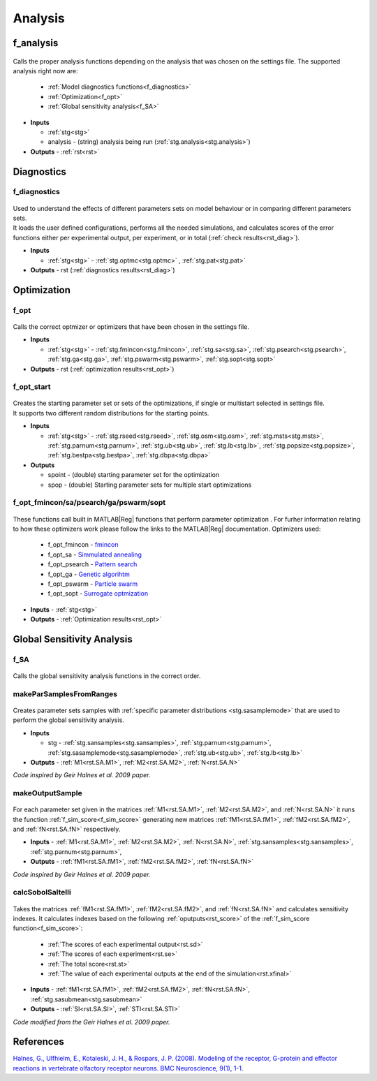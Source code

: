 .. _functions_analysis:

Analysis
========

.. _f_analysis:

f_analysis
----------

 .. toggle-header::
     :header: **Code**

     .. literalinclude:: ../Matlab/Code/Analysis/f_analysis.m
		:linenos:
		:language: matlab

Calls the proper analysis functions depending on the analysis that was chosen on the settings file.
The supported analysis right now are:

  - :ref:`Model diagnostics functions<f_diagnostics>`
  - :ref:`Optimization<f_opt>`
  - :ref:`Global sensitivity analysis<f_SA>`
  
- **Inputs**

  - :ref:`stg<stg>`
  - analysis - (string) analysis being run (:ref:`stg.analysis<stg.analysis>`)
  
- **Outputs** - :ref:`rst<rst>`

.. _diagnostics:

Diagnostics
-----------

.. _f_diagnostics:

f_diagnostics
^^^^^^^^^^^^^

 .. toggle-header::
     :header: **Code**
 
 	.. literalinclude:: ../Matlab/Code/Analysis/f_diagnostics.m
 	   :linenos:
	   :language: matlab

| Used to understand the effects of different parameters sets on model behaviour or in comparing different parameters sets.
| It loads the user defined configurations, performs all the needed simulations, and calculates scores of the error functions either per experimental output, per experiment, or in total (:ref:`check results<rst_diag>`).

- **Inputs**

  - :ref:`stg<stg>` - :ref:`stg.optmc<stg.optmc>` , :ref:`stg.pat<stg.pat>`
  
- **Outputs** - rst (:ref:`diagnostics results<rst_diag>`)

.. _opt:

Optimization
------------

.. _f_opt:

f_opt
^^^^^

 .. toggle-header::
     :header: **Code**
 
 	.. literalinclude:: ../Matlab/Code/Analysis/Optimization/f_opt.m
 	   :linenos:
	   :language: matlab


Calls the correct optmizer or optimizers that have been chosen in the settings file.

- **Inputs**

  - :ref:`stg<stg>` - :ref:`stg.fmincon<stg.fmincon>`, :ref:`stg.sa<stg.sa>`, :ref:`stg.psearch<stg.psearch>`, :ref:`stg.ga<stg.ga>`, :ref:`stg.pswarm<stg.pswarm>`, :ref:`stg.sopt<stg.sopt>`

- **Outputs** - rst (:ref:`optimization results<rst_opt>`)

.. _f_opt_start:

f_opt_start
^^^^^^^^^^^

 .. toggle-header::
     :header: **Code**
 
 	.. literalinclude:: ../Matlab/Code/Analysis/Optimization/f_opt_start.m
 	   :linenos:
	   :language: matlab

| Creates the starting parameter set or sets of the optimizations, if single or multistart selected in settings file.
| It supports two different random distributions for the starting points. 

- **Inputs**

  - :ref:`stg<stg>` - :ref:`stg.rseed<stg.rseed>`, :ref:`stg.osm<stg.osm>`, :ref:`stg.msts<stg.msts>`, :ref:`stg.parnum<stg.parnum>`, :ref:`stg.ub<stg.ub>`, :ref:`stg.lb<stg.lb>`, :ref:`stg.popsize<stg.popsize>`, :ref:`stg.bestpa<stg.bestpa>`, :ref:`stg.dbpa<stg.dbpa>`

- **Outputs** 

  - spoint - (double) starting parameter set for the optimization
  - spop - (double) Starting parameter sets for multiple start optimizations

.. _f_opt_general:

f_opt_fmincon/sa/psearch/ga/pswarm/sopt
^^^^^^^^^^^^^^^^^^^^^^^^^^^^^^^^^^^^^^^

  .. toggle-header::
      :header: **Code**
  
      .. content-tabs::
      
          .. tab-container:: tab1
              :title: f_opt_fmincon
      
             	 .. literalinclude:: ../Matlab/Code/Analysis/Optimization/f_opt_fmincon.m
             	    :linenos:
            	    :language: matlab
      
          .. tab-container:: tab2
              :title: f_opt_sa
      
             	 .. literalinclude:: ../Matlab/Code/Analysis/Optimization/f_opt_sa.m
             	    :linenos:
            	    :language: matlab
      		
          .. tab-container:: tab3
              :title: f_opt_psearch
      
             	 .. literalinclude:: ../Matlab/Code/Analysis/Optimization/f_opt_psearch.m
             	    :linenos:
            	    :language: matlab
      		   
          .. tab-container:: tab4
              :title: f_opt_ga
      
             	 .. literalinclude:: ../Matlab/Code/Analysis/Optimization/f_opt_ga.m
             	    :linenos:
            	    :language: matlab	
      	   
          .. tab-container:: tab5
              :title: f_opt_pswarm
      
             	 .. literalinclude:: ../Matlab/Code/Analysis/Optimization/f_opt_pswarm.m
             	    :linenos:
            	    :language: matlab	
      		   
          .. tab-container:: tab6
              :title: f_opt_sopt
      
             	 .. literalinclude:: ../Matlab/Code/Analysis/Optimization/f_opt_sopt.m
             	    :linenos:
            	    :language: matlab			   

These functions call built in MATLAB\ |Reg| functions that perform parameter optimization . 
For furher information relating to how these optimizers work please follow the links to the MATLAB\ |Reg| documentation.
Optimizers used:

 - f_opt_fmincon - `fmincon <https://www.mathworks.com/help/optim/ug/fmincon.html>`_
 - f_opt_sa -  `Simmulated annealing <https://www.mathworks.com/help/gads/simulannealbnd.html>`_
 - f_opt_psearch -  `Pattern search <https://www.mathworks.com/help/gads/patternsearch.html>`_
 - f_opt_ga - `Genetic algorihtm <https://www.mathworks.com/help/gads/ga.html>`_
 - f_opt_pswarm - `Particle swarm <https://www.mathworks.com/help/gads/particleswarm.html>`_
 - f_opt_sopt - `Surrogate optmization <https://www.mathworks.com/help/gads/surrogateopt.html>`_

- **Inputs** - :ref:`stg<stg>`
- **Outputs** - :ref:`Optimization results<rst_opt>`	   

Global Sensitivity Analysis
---------------------------

.. _f_SA:

f_SA
^^^^

 .. toggle-header::
     :header: **Code**
 
 	.. literalinclude:: ../Matlab/Code/Analysis/Sensitivity Analysis/f_SA.m
 	   :linenos:
	   :language: matlab

Calls the global sensitivity analysis functions in the correct order.

.. _makeParSamplesFromRanges:

makeParSamplesFromRanges
^^^^^^^^^^^^^^^^^^^^^^^^

 .. toggle-header::
     :header: **Code**
 
 	.. literalinclude:: ../Matlab/Code/Analysis/Sensitivity Analysis/makeParSamplesFromRanges.m
 	   :linenos:
	   :language: matlab

Creates parameter sets samples with :ref:`specific parameter distributions <stg.sasamplemode>` that are used to perform the global sensitivity analysis.

- **Inputs**

  - stg - :ref:`stg.sansamples<stg.sansamples>`, :ref:`stg.parnum<stg.parnum>`, :ref:`stg.sasamplemode<stg.sasamplemode>`, :ref:`stg.ub<stg.ub>`, :ref:`stg.lb<stg.lb>`
  
- **Outputs** - :ref:`M1<rst.SA.M1>`, :ref:`M2<rst.SA.M2>`, :ref:`N<rst.SA.N>`

*Code inspired by Geir Halnes et al. 2009 paper.*

.. _makeOutputSample:

makeOutputSample
^^^^^^^^^^^^^^^^

 .. toggle-header::
     :header: **Code**
 
 	.. literalinclude:: ../Matlab/Code/Analysis/Sensitivity Analysis/makeOutputSample.m
 	   :linenos:
	   :language: matlab

For each parameter set given in the matrices :ref:`M1<rst.SA.M1>`, :ref:`M2<rst.SA.M2>`, and :ref:`N<rst.SA.N>`
it runs the function :ref:`f_sim_score<f_sim_score>` generating new matrices
:ref:`fM1<rst.SA.fM1>`, :ref:`fM2<rst.SA.fM2>`, and :ref:`fN<rst.SA.fN>`
respectively.

- **Inputs** - :ref:`M1<rst.SA.M1>`, :ref:`M2<rst.SA.M2>`, :ref:`N<rst.SA.N>`, :ref:`stg.sansamples<stg.sansamples>`, :ref:`stg.parnum<stg.parnum>`,
- **Outputs** - :ref:`fM1<rst.SA.fM1>`, :ref:`fM2<rst.SA.fM2>`, :ref:`fN<rst.SA.fN>`

*Code inspired by Geir Halnes et al. 2009 paper.*

.. _calcSobolSaltelli:

calcSobolSaltelli
^^^^^^^^^^^^^^^^^

 .. toggle-header::
     :header: **Code**
 
 	.. literalinclude:: ../Matlab/Code/Analysis/Sensitivity Analysis/calcSobolSaltelli.m
 	   :linenos:
	   :language: matlab

Takes the matrices :ref:`fM1<rst.SA.fM1>`, :ref:`fM2<rst.SA.fM2>`, and :ref:`fN<rst.SA.fN>` and calculates sensitivity indexes.
It calculates indexes based on the following :ref:`oputputs<rst_score>` of the :ref:`f_sim_score function<f_sim_score>`:

  - :ref:`The scores of each experimental output<rst.sd>`
  - :ref:`The scores of each experiment<rst.se>`
  - :ref:`The total score<rst.st>`
  - :ref:`The value of each experimental outputs at the end of the simulation<rst.xfinal>`

- **Inputs** - :ref:`fM1<rst.SA.fM1>`, :ref:`fM2<rst.SA.fM2>`, :ref:`fN<rst.SA.fN>`, :ref:`stg.sasubmean<stg.sasubmean>`
- **Outputs** - :ref:`SI<rst.SA.SI>`, :ref:`STI<rst.SA.STI>`

*Code modified from the Geir Halnes et al. 2009 paper.*

References
----------
  
`Halnes, G., Ulfhielm, E., Kotaleski, J. H., & Rospars, J. P. (2008). 
Modeling of the receptor, G-protein and effector reactions in vertebrate olfactory receptor neurons. BMC Neuroscience, 9(1), 1-1.
<https://doi.org/10.1111/j.1471-4159.2009.06085.x>`_
  
